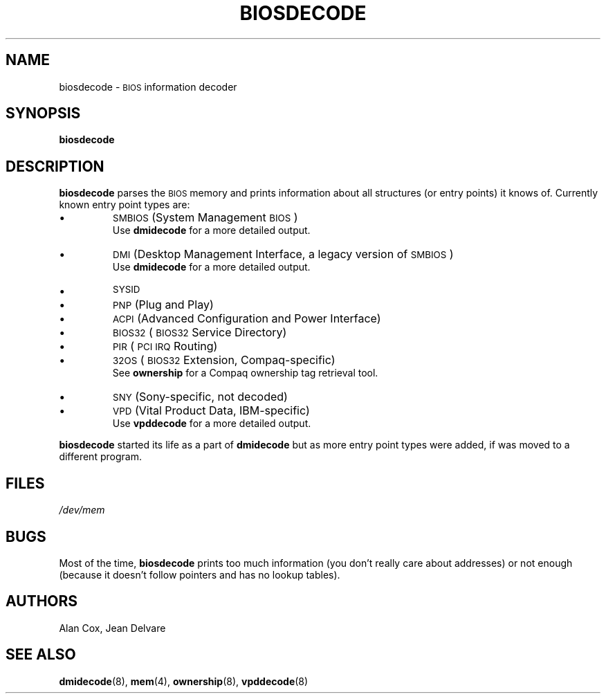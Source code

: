 .TH BIOSDECODE 8 "December 2003" "dmidecode"
.SH NAME
biosdecode \- \s-1BIOS\s0 information decoder
.SH SYNOPSIS
.B biosdecode
.SH DESCRIPTION
.B biosdecode
parses the \s-1BIOS\s0 memory and prints information about all structures (or
entry points) it knows of. Currently known entry point types are:
.IP \[bu]
\s-1SMBIOS\s0 (System Management \s-1BIOS\s0)
.br
Use
.B dmidecode
for a more detailed output.
.IP \[bu]
\s-1DMI\s0 (Desktop Management Interface, a legacy version of \s-1SMBIOS\s0)
.br
Use
.B dmidecode
for a more detailed output.
.IP \[bu]
\s-1SYSID\s0
.IP \[bu]
\s-1PNP\s0 (Plug and Play)
.IP \[bu]
\s-1ACPI\s0 (Advanced Configuration and Power Interface)
.IP \[bu]
\s-1BIOS32\s0 (\s-1BIOS32\s0 Service Directory)
.IP \[bu]
\s-1PIR\s0 (\s-1PCI\s0 \s-1IRQ\s0 Routing)
.IP \[bu]
\s-132OS\s0 (\s-1BIOS32\s0 Extension, Compaq-specific)
.br
See
.B ownership
for a Compaq ownership tag retrieval tool.
.IP \[bu]
\s-1SNY\s0 (Sony-specific, not decoded)
.IP \[bu]
\s-1VPD\s0 (Vital Product Data, IBM-specific)
.br
Use
.B vpddecode
for a more detailed output.

.PP
.B biosdecode
started its life as a part of
.B dmidecode
but as more entry point types were added, if was moved to a different
program.
.SH FILES
.I /dev/mem
.SH BUGS
Most of the time,
.B biosdecode
prints too much information (you don't really care about addresses)
or not enough (because it doesn't follow pointers and has no lookup
tables).
.SH AUTHORS
Alan Cox, Jean Delvare
.SH "SEE ALSO"
.BR dmidecode (8),
.BR mem (4),
.BR ownership (8),
.BR vpddecode (8)

